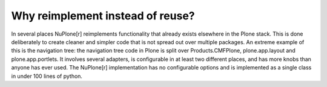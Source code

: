 Why reimplement instead of reuse?
---------------------------------

In several places NuPlone[r] reimplements functionality that already exists
elsewhere in the Plone stack. This is done deliberately to create cleaner
and simpler code that is not spread out over multiple packages. An extreme
example of this is the navigation tree: the navigation tree code in Plone is
split over Products.CMFPlone, plone.app.layout and plone.app.portlets. It
involves several adapters, is configurable in at least two different places,
and has more knobs than anyone has ever used. The NuPlone[r] implementation has
no configurable options and is implemented as a single class in under 100 lines
of python.


